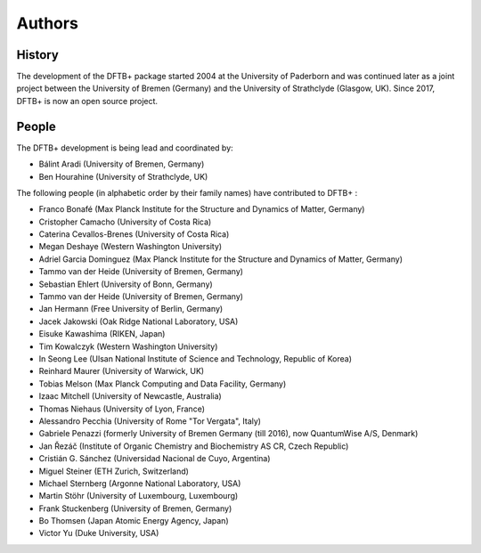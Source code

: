 *******
Authors
*******


History
=======

The development of the DFTB+ package started 2004 at the University of Paderborn
and was continued later as a joint project between the University of Bremen
(Germany) and the University of Strathclyde (Glasgow, UK).  Since 2017, DFTB+ is
now an open source project.


People
======

The DFTB+ development is being lead and coordinated by:

* Bálint Aradi (University of Bremen, Germany)

* Ben Hourahine (University of Strathclyde, UK)


The following people (in alphabetic order by their family names) have
contributed to DFTB+ :

* Franco Bonafé (Max Planck Institute for the Structure and Dynamics
  of Matter, Germany)

* Cristopher Camacho (University of Costa Rica)

* Caterina Cevallos-Brenes (University of Costa Rica)

* Megan Deshaye (Western Washington University)

* Adriel Garcia Dominguez (Max Planck Institute for the Structure and Dynamics
  of Matter, Germany)

* Tammo van der Heide (University of Bremen, Germany)

* Sebastian Ehlert (University of Bonn, Germany)

* Tammo van der Heide (University of Bremen, Germany)

* Jan Hermann (Free University of Berlin, Germany)

* Jacek Jakowski (Oak Ridge National Laboratory, USA)

* Eisuke Kawashima (RIKEN, Japan)

* Tim Kowalczyk (Western Washington University)

* In Seong Lee (Ulsan National Institute of Science and Technology, Republic of
  Korea)

* Reinhard Maurer (University of Warwick, UK)

* Tobias Melson (Max Planck Computing and Data Facility, Germany)

* Izaac Mitchell (University of Newcastle, Australia)

* Thomas Niehaus (University of Lyon, France)

* Alessandro Pecchia (University of Rome "Tor Vergata", Italy)

* Gabriele Penazzi (formerly University of Bremen Germany (till 2016), now
  QuantumWise A/S, Denmark)

* Jan Řezáč (Institute of Organic Chemistry and Biochemistry AS CR, Czech
  Republic)

* Cristián G. Sánchez (Universidad Nacional de Cuyo, Argentina)

* Miguel Steiner (ETH Zurich, Switzerland)

* Michael Sternberg (Argonne National Laboratory, USA)

* Martin Stöhr (University of Luxembourg, Luxembourg)

* Frank Stuckenberg (University of Bremen, Germany)

* Bo Thomsen (Japan Atomic Energy Agency, Japan)

* Victor Yu (Duke University, USA)
